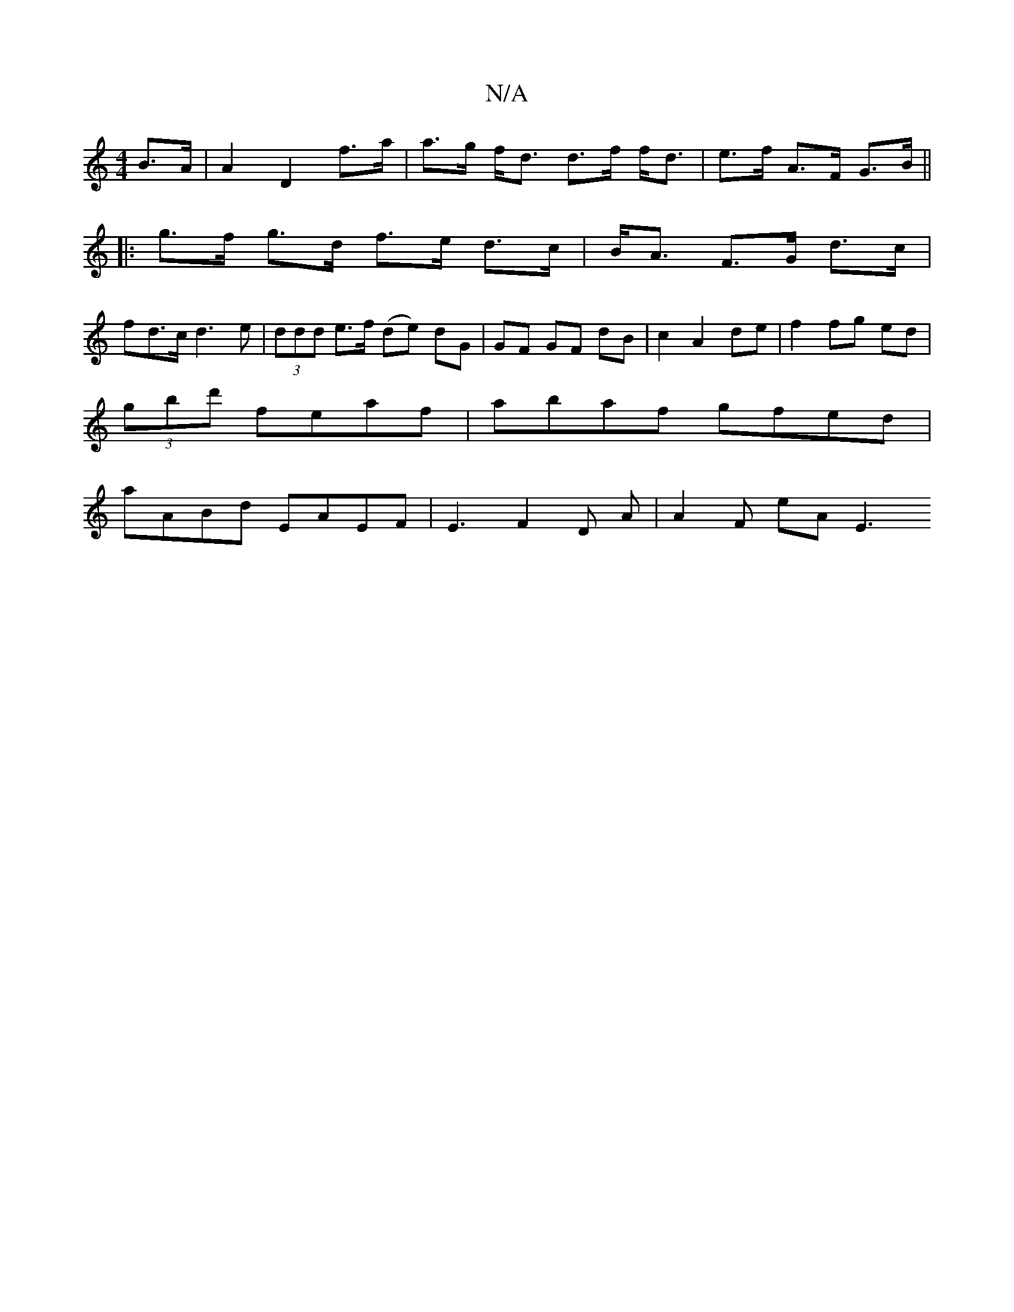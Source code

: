 X:1
T:N/A
M:4/4
R:N/A
K:Cmajor
 B>A | A2 D2 f>a | a>g f<d d>f f<d|e>f A>F G>B ||
|:[2 g>f g>d f>e d>c|B<A F>G d>c|
fd>c d3 e | (3ddd e>f (de) dG|GF GF dB|c2 A2 de|f2 fg ed|
(3gbd' feaf | abaf gfed |
aABd EAEF | E3 F2D A | A2F eA E3